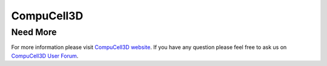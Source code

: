 =============
CompuCell3D
=============





Need More
----------

For more information please visit `CompuCell3D website <http://compucell3d.org/FrontPage>`_. 
If you have any question please feel free to ask us on `CompuCell3D User Forum <https://www.allanswered.com/community/s/compucell3d/>`_.
